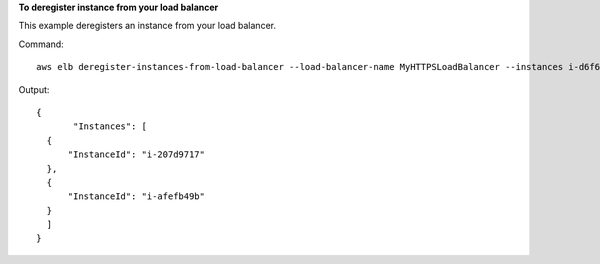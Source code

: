 **To deregister instance from your load balancer**

This example deregisters an instance from your load balancer.

Command::

      aws elb deregister-instances-from-load-balancer --load-balancer-name MyHTTPSLoadBalancer --instances i-d6f6fae3


Output::

      {
             "Instances": [
        {
            "InstanceId": "i-207d9717"
        },
        {
            "InstanceId": "i-afefb49b"
        }
        ]
      }
